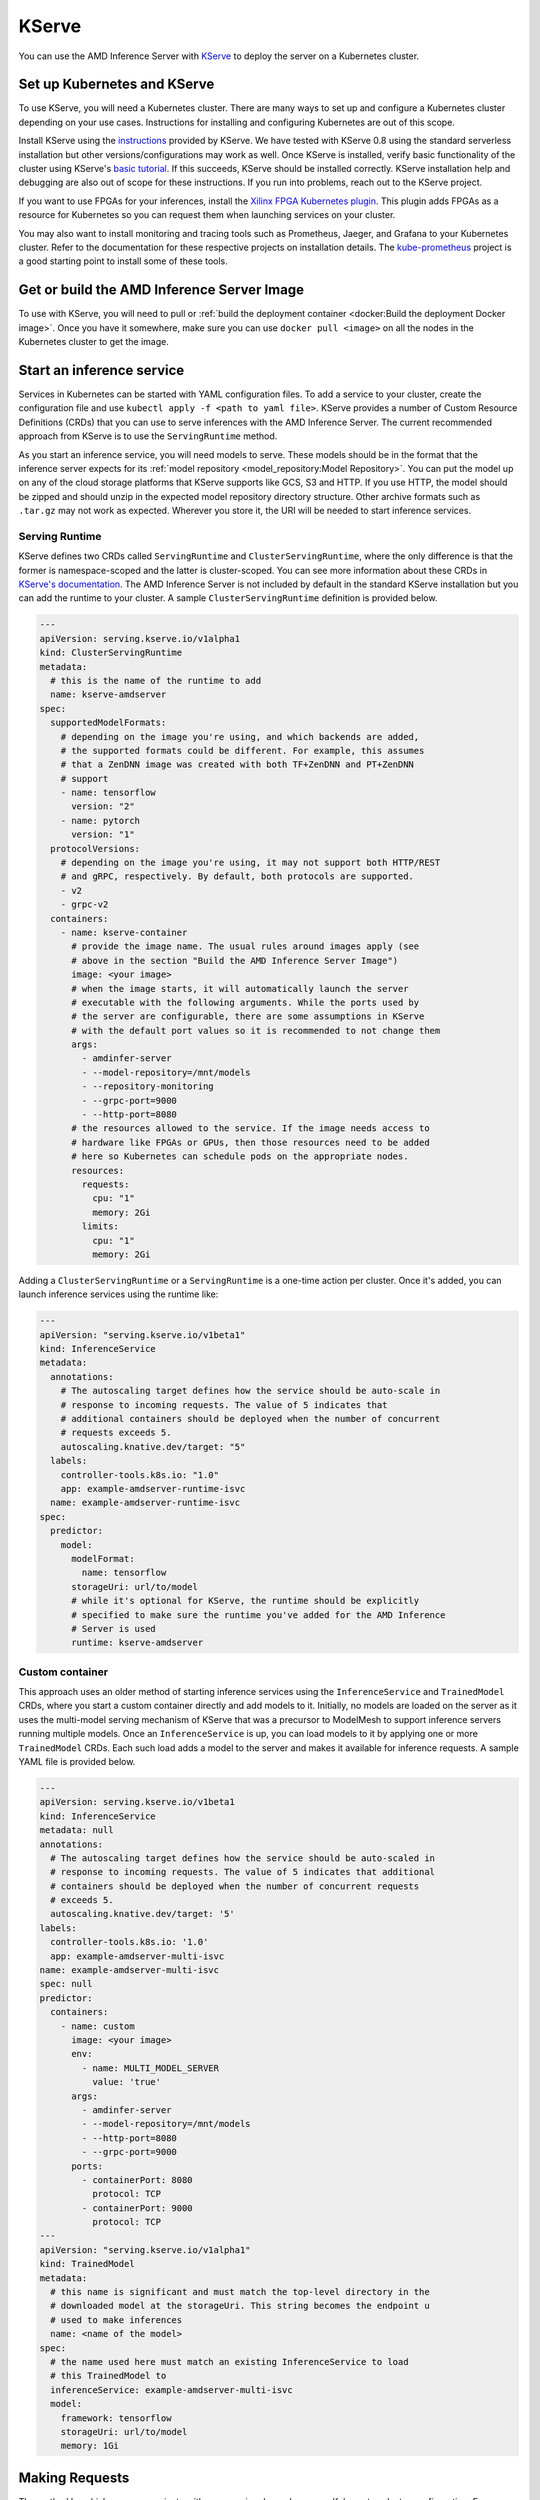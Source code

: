 ..
    Copyright 2021 Xilinx, Inc.
    Copyright 2021 Advanced Micro Devices, Inc.

    Licensed under the Apache License, Version 2.0 (the "License");
    you may not use this file except in compliance with the License.
    You may obtain a copy of the License at

        http://www.apache.org/licenses/LICENSE-2.0

    Unless required by applicable law or agreed to in writing, software
    distributed under the License is distributed on an "AS IS" BASIS,
    WITHOUT WARRANTIES OR CONDITIONS OF ANY KIND, either express or implied.
    See the License for the specific language governing permissions and
    limitations under the License.

KServe
======

You can use the AMD Inference Server with `KServe <https://github.com/kserve/kserve>`__ to deploy the server on a Kubernetes cluster.

Set up Kubernetes and KServe
----------------------------

To use KServe, you will need a Kubernetes cluster.
There are many ways to set up and configure a Kubernetes cluster depending on your use cases.
Instructions for installing and configuring Kubernetes are out of this scope.

Install KServe using the `instructions <https://kserve.github.io/website/admin/serverless/>`__ provided by KServe.
We have tested with KServe 0.8 using the standard serverless installation but other versions/configurations may work as well.
Once KServe is installed, verify basic functionality of the cluster using KServe's `basic tutorial <https://kserve.github.io/website/get_started/first_isvc/>`__.
If this succeeds, KServe should be installed correctly.
KServe installation help and debugging are also out of scope for these instructions.
If you run into problems, reach out to the KServe project.

If you want to use FPGAs for your inferences, install the `Xilinx FPGA Kubernetes plugin <https://github.com/Xilinx/FPGA_as_a_Service/tree/master/k8s-device-plugin>`__.
This plugin adds FPGAs as a resource for Kubernetes so you can request them when launching services on your cluster.

You may also want to install monitoring and tracing tools such as Prometheus, Jaeger, and Grafana to your Kubernetes cluster.
Refer to the documentation for these respective projects on installation details.
The `kube-prometheus <https://github.com/prometheus-operator/kube-prometheus/>`__ project is a good starting point to install some of these tools.


Get or build the AMD Inference Server Image
-------------------------------------------

To use with KServe, you will need to pull or :ref:`build the deployment container <docker:Build the deployment Docker image>`.
Once you have it somewhere, make sure you can use ``docker pull <image>`` on all the nodes in the Kubernetes cluster to get the image.

Start an inference service
--------------------------

Services in Kubernetes can be started with YAML configuration files.
To add a service to your cluster, create the configuration file and use ``kubectl apply -f <path to yaml file>``.
KServe provides a number of Custom Resource Definitions (CRDs) that you can use to serve inferences with the AMD Inference Server.
The current recommended approach from KServe is to use the ``ServingRuntime`` method.

As you start an inference service, you will need models to serve.
These models should be in the format that the inference server expects for its :ref:`model repository <model_repository:Model Repository>`.
You can put the model up on any of the cloud storage platforms that KServe supports like GCS, S3 and HTTP.
If you use HTTP, the model should be zipped and should unzip in the expected model repository directory structure.
Other archive formats such as ``.tar.gz`` may not work as expected.
Wherever you store it, the URI will be needed to start inference services.

Serving Runtime
^^^^^^^^^^^^^^^

KServe defines two CRDs called ``ServingRuntime`` and ``ClusterServingRuntime``, where the only difference is that the former is namespace-scoped and the latter is cluster-scoped.
You can see more information about these CRDs in `KServe's documentation <https://kserve.github.io/website/0.9/modelserving/servingruntimes/>`__.
The AMD Inference Server is not included by default in the standard KServe installation but you can add the runtime to your cluster.
A sample ``ClusterServingRuntime`` definition is provided below.

.. code-block:: yaml

    ---
    apiVersion: serving.kserve.io/v1alpha1
    kind: ClusterServingRuntime
    metadata:
      # this is the name of the runtime to add
      name: kserve-amdserver
    spec:
      supportedModelFormats:
        # depending on the image you're using, and which backends are added,
        # the supported formats could be different. For example, this assumes
        # that a ZenDNN image was created with both TF+ZenDNN and PT+ZenDNN
        # support
        - name: tensorflow
          version: "2"
        - name: pytorch
          version: "1"
      protocolVersions:
        # depending on the image you're using, it may not support both HTTP/REST
        # and gRPC, respectively. By default, both protocols are supported.
        - v2
        - grpc-v2
      containers:
        - name: kserve-container
          # provide the image name. The usual rules around images apply (see
          # above in the section "Build the AMD Inference Server Image")
          image: <your image>
          # when the image starts, it will automatically launch the server
          # executable with the following arguments. While the ports used by
          # the server are configurable, there are some assumptions in KServe
          # with the default port values so it is recommended to not change them
          args:
            - amdinfer-server
            - --model-repository=/mnt/models
            - --repository-monitoring
            - --grpc-port=9000
            - --http-port=8080
          # the resources allowed to the service. If the image needs access to
          # hardware like FPGAs or GPUs, then those resources need to be added
          # here so Kubernetes can schedule pods on the appropriate nodes.
          resources:
            requests:
              cpu: "1"
              memory: 2Gi
            limits:
              cpu: "1"
              memory: 2Gi

Adding a ``ClusterServingRuntime`` or a ``ServingRuntime`` is a one-time action per cluster.
Once it's added, you can launch inference services using the runtime like:

.. code-block:: yaml

    ---
    apiVersion: "serving.kserve.io/v1beta1"
    kind: InferenceService
    metadata:
      annotations:
        # The autoscaling target defines how the service should be auto-scale in
        # response to incoming requests. The value of 5 indicates that
        # additional containers should be deployed when the number of concurrent
        # requests exceeds 5.
        autoscaling.knative.dev/target: "5"
      labels:
        controller-tools.k8s.io: "1.0"
        app: example-amdserver-runtime-isvc
      name: example-amdserver-runtime-isvc
    spec:
      predictor:
        model:
          modelFormat:
            name: tensorflow
          storageUri: url/to/model
          # while it's optional for KServe, the runtime should be explicitly
          # specified to make sure the runtime you've added for the AMD Inference
          # Server is used
          runtime: kserve-amdserver

Custom container
^^^^^^^^^^^^^^^^

This approach uses an older method of starting inference services using the ``InferenceService`` and ``TrainedModel`` CRDs, where you start a custom container directly and add models to it.
Initially, no models are loaded on the server as it uses the multi-model serving mechanism of KServe that was a precursor to ModelMesh to support inference servers running multiple models.
Once an ``InferenceService`` is up, you can load models to it by applying one or more ``TrainedModel`` CRDs.
Each such load adds a model to the server and makes it available for inference requests.
A sample YAML file is provided below.

.. code-block:: yaml

    ---
    apiVersion: serving.kserve.io/v1beta1
    kind: InferenceService
    metadata: null
    annotations:
      # The autoscaling target defines how the service should be auto-scaled in
      # response to incoming requests. The value of 5 indicates that additional
      # containers should be deployed when the number of concurrent requests
      # exceeds 5.
      autoscaling.knative.dev/target: '5'
    labels:
      controller-tools.k8s.io: '1.0'
      app: example-amdserver-multi-isvc
    name: example-amdserver-multi-isvc
    spec: null
    predictor:
      containers:
        - name: custom
          image: <your image>
          env:
            - name: MULTI_MODEL_SERVER
              value: 'true'
          args:
            - amdinfer-server
            - --model-repository=/mnt/models
            - --http-port=8080
            - --grpc-port=9000
          ports:
            - containerPort: 8080
              protocol: TCP
            - containerPort: 9000
              protocol: TCP
    ---
    apiVersion: "serving.kserve.io/v1alpha1"
    kind: TrainedModel
    metadata:
      # this name is significant and must match the top-level directory in the
      # downloaded model at the storageUri. This string becomes the endpoint u
      # used to make inferences
      name: <name of the model>
    spec:
      # the name used here must match an existing InferenceService to load
      # this TrainedModel to
      inferenceService: example-amdserver-multi-isvc
      model:
        framework: tensorflow
        storageUri: url/to/model
        memory: 1Gi

Making Requests
---------------

The method by which you communicate with your service depends on your Kubernetes cluster configuration.
For example, one way to make requests is to `get the address of the INGRESS_HOST and INGRESS_PORT <https://kserve.github.io/website/master/get_started/first_isvc/#4-determine-the-ingress-ip-and-ports>`__, and then make requests to this URL by setting the ``Host`` header on all requests to your targeted service.
This use case may be needed if your cluster doesn't have a load-balancer and/or DNS enabled.

Once you can communicate with your service, you can make requests to the Inference Server using REST with the Python client library or the `KServe Python API <https://kserve.github.io/website/0.8/sdk_docs/sdk_doc/>`__.
The request will be routed to the server and the response will be returned.
You can see some examples of using the KServe Python API to make requests in the :amdinferTree:`tests <tests/kserve>`.

Debugging
---------

Debugging the inference server with KServe adds some additional complexity.
You may have issues with your KServe installation itself (in which case you need to debug KServe alone until you can `run a basic InferenceService <https://kserve.github.io/website/get_started/first_isvc/>`__).
Once the default KServe example works, then you can begin debugging any inference server specific issues.

Use ``kubectl logs <pod_name> <container>`` to see the logs associated with the failing pod.
You'll need to use ``kubectl get pods`` to get the name of the pods corresponding to the InferenceService you're attempting to debug.
The ``logs`` command will list the containers in this pod (if more than one exist) and prompt you to specify the container whose logs you're interested in.
These logs may have helpful error messages.

You can also directly connect to the inference server container that's running in KServe with Docker.
The easiest way to do this is with the ``amdinfer`` script in the inference server repository.
You'll need to first connect to the node where the container is running.
On that host:

.. code-block:: bash

    # this lists the running Inference Server containers
    amdinfer list

    # get the container ID of the container you want to connect to

    # provide the ID as an argument to the attach command to open a bash shell
    # in the container
    amdinfer attach -n <container ID>

Once in the container, you can find the running ``amdinfer-server`` executable and then follow the regular debugging guide to debug the inference server.
